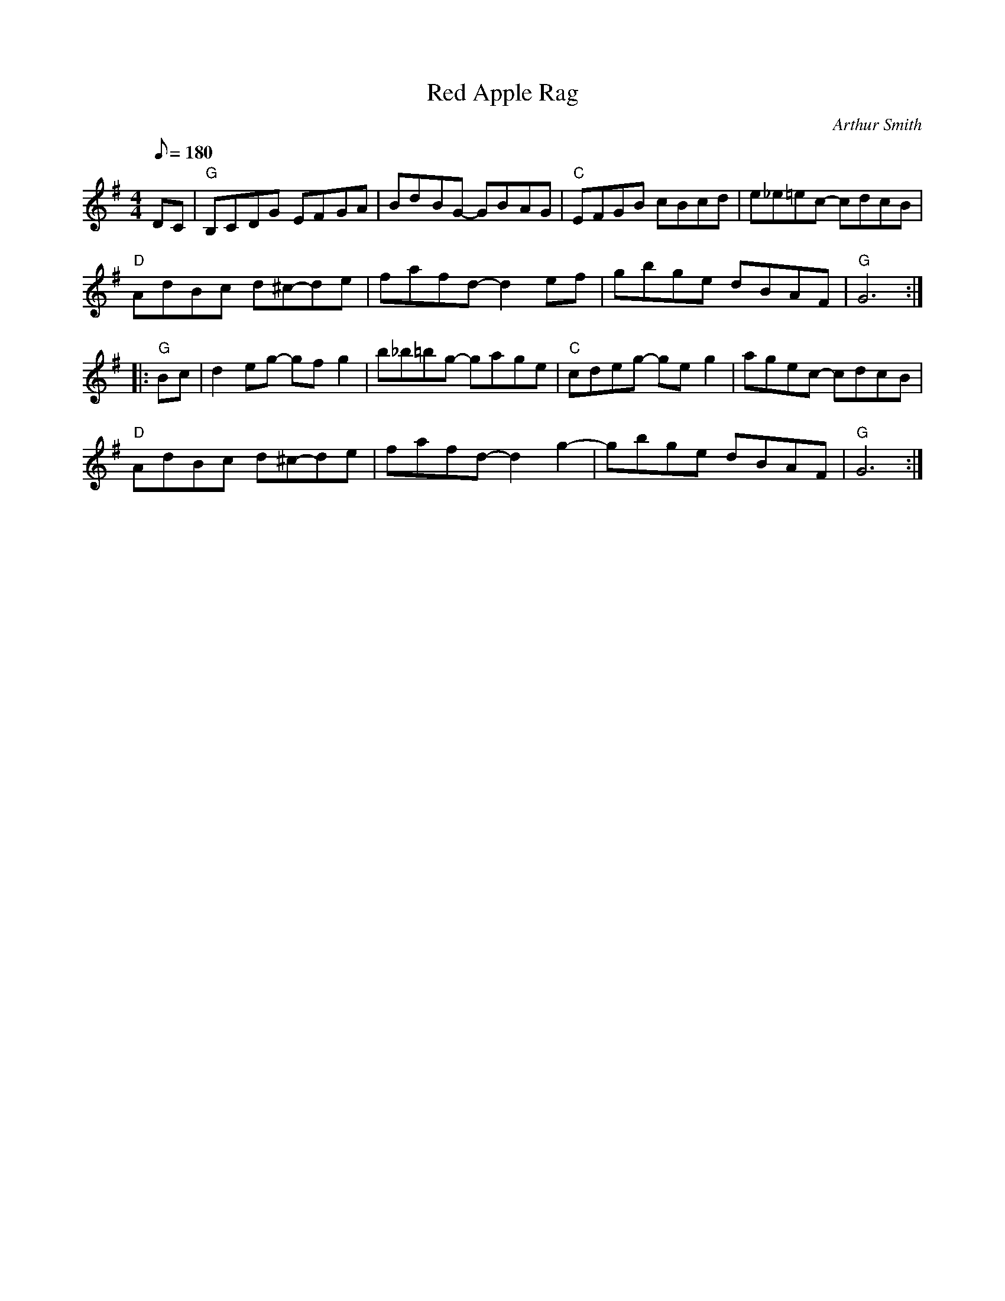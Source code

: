 X: 12
T:Red Apple Rag
M:4/4
L:1/8
Q:180
C:Arthur Smith
K:G
DC-|"G"B,C-DG- EF-GA-|Bd-BG- GB-AG|"C"EFGB cBcd|e_e=ec- cdcB|
"D"AdBc d^c-de-|fafd- d2 ef-|gb-ge- dBAF|"G"G6::
"G"Bc|d2 eg- gf- g2|b_b=bg- ga-ge|"C"cdeg- ge- g2|agec- cdc-B|
"D"AdBc- d^c-de-|fa-fd- d2 g2-|gbge dBAF|"G"G6:|
